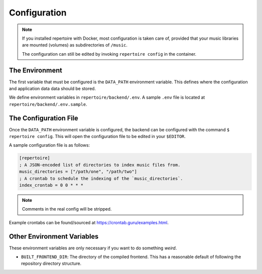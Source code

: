 .. _configuration:

Configuration
=============

.. note::

   If you installed repertoire with Docker, most configuration is taken care
   of, provided that your music libraries are mounted (volumes) as
   subdirectories of ``/music``.

   The configuration can still be edited by invoking ``repertoire config`` in
   the container.

The Environment
---------------

The first variable that must be configured is the ``DATA_PATH`` environment
variable. This defines where the configuration and application data data should
be stored.

We define environment variables in ``repertoire/backend/.env``. A sample
``.env`` file is located at ``repertoire/backend/.env.sample``.

The Configuration File
----------------------

Once the ``DATA_PATH`` environment variable is configured, the backend can be
configured with the command ``$ repertoire config``. This will open the
configuration file to be edited in your ``$EDITOR``.

A sample configuration file is as follows:

.. code-block:: ini

   [repertoire]
   ; A JSON-encoded list of directories to index music files from.
   music_directories = ["/path/one", "/path/two"]
   ; A crontab to schedule the indexing of the `music_directories`.
   index_crontab = 0 0 * * *

.. note::

   Comments in the real config will be stripped.

Example crontabs can be found/sourced at https://crontab.guru/examples.html.

Other Environment Variables
---------------------------

These environment variables are only necessary if you want to do something
*weird*.

- ``BUILT_FRONTEND_DIR``: The directory of the compiled frontend. This has a
  reasonable default of following the repository directory structure.
